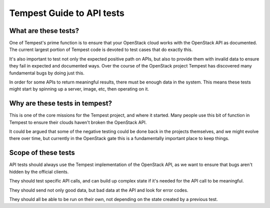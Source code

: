 Tempest Guide to API tests
==========================


What are these tests?
---------------------

One of Tempest's prime function is to ensure that your OpenStack cloud
works with the OpenStack API as documented. The current largest
portion of Tempest code is devoted to test cases that do exactly this.

It's also important to test not only the expected positive path on
APIs, but also to provide them with invalid data to ensure they fail
in expected and documented ways. Over the course of the OpenStack
project Tempest has discovered many fundamental bugs by doing just
this.

In order for some APIs to return meaningful results, there must be
enough data in the system. This means these tests might start by
spinning up a server, image, etc, then operating on it.


Why are these tests in tempest?
-------------------------------

This is one of the core missions for the Tempest project, and where it
started. Many people use this bit of function in Tempest to ensure
their clouds haven't broken the OpenStack API.

It could be argued that some of the negative testing could be done
back in the projects themselves, and we might evolve there over time,
but currently in the OpenStack gate this is a fundamentally important
place to keep things.


Scope of these tests
--------------------

API tests should always use the Tempest implementation of the
OpenStack API, as we want to ensure that bugs aren't hidden by the
official clients.

They should test specific API calls, and can build up complex state if
it's needed for the API call to be meaningful.

They should send not only good data, but bad data at the API and look
for error codes.

They should all be able to be run on their own, not depending on the
state created by a previous test.
